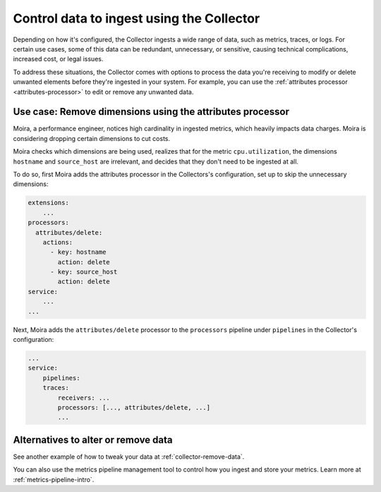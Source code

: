 .. _configure-remove:

*********************************************************************
Control data to ingest using the Collector
*********************************************************************

.. meta::
      :description: Remove data ingested with the Splunk Distribution of OpenTelemetry Collector.

Depending on how it's configured, the Collector ingests a wide range of data, such as metrics, traces, or logs. For certain use cases, some of this data can be redundant, unnecessary, or sensitive, causing technical complications, increased cost, or legal issues. 

To address these situations, the Collector comes with options to process the data you're receiving to modify or delete unwanted elements before they're ingested in your system. For example, you can use the :ref:`attributes processor <attributes-processor>` to edit or remove any unwanted data.

Use case: Remove dimensions using the attributes processor
==============================================================================

Moira, a performance engineer, notices high cardinality in ingested metrics, which heavily impacts data charges. Moira is considering dropping certain dimensions to cut costs. 

Moira checks which dimensions are being used, realizes that for the metric ``cpu.utilization``, the dimensions ``hostname`` and ``source_host`` are irrelevant, and decides that they don't need to be ingested at all.

To do so, first Moira adds the attributes processor in the Collectors's configuration, set up to skip the unnecessary dimensions:

.. code-block:: yaml

    extensions: 
        ...  
    processors:
      attributes/delete:
        actions:
          - key: hostname
            action: delete
          - key: source_host
            action: delete            
    service:
        ...
    ...

Next, Moira adds the ``attributes/delete`` processor to the ``processors`` pipeline under ``pipelines`` in the Collector's configuration: 

.. code-block:: yaml

    ... 
    service:
        pipelines:
        traces:
            receivers: ...
            processors: [..., attributes/delete, ...] 
            ...

Alternatives to alter or remove data
==============================================================================

See another example of how to tweak your data at :ref:`collector-remove-data`.

You can also use the metrics pipeline management tool to control how you ingest and store your metrics. Learn more at :ref:`metrics-pipeline-intro`.